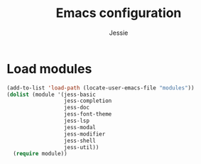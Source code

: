 #+title: Emacs configuration
#+author: Jessie
#+email: jessie.hu.95@icloud.com

* Load modules

#+begin_src emacs-lisp
  (add-to-list 'load-path (locate-user-emacs-file "modules"))
  (dolist (module '(jess-basic
                    jess-completion
                    jess-doc
                    jess-font-theme
                    jess-lsp
                    jess-modal
                    jess-modifier
                    jess-shell
                    jess-util))
    (require module))
#+end_src
